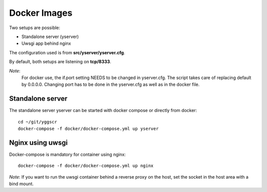 Docker Images
-------------

Two setups are possible:

- Standalone server (yserver)
- Uwsgi app behind nginx

The configuration used is from **src/yserver/yserver.cfg**.

By default, both setups are listening on **tcp/8333**. 

*Note*: 
    For docker use, the if.port setting NEEDS to be changed in yserver.cfg. 
    The script takes care of replacing default by 0.0.0.0.
    Changing port has to be done in the yserver.cfg as well as in the docker file.

Standalone server
=================

The standalone server yserver can be started with docker compose or directly from docker::

    cd ~/git/yggscr
    docker-compose -f docker/docker-compose.yml up yserver

Nginx using uwsgi
=================

Docker-compose is mandatory for container using nginx::

    docker-compose -f docker/docker-compose.yml up nginx

*Note*: If you want to run the uwsgi container behind a reverse proxy on the host, set the socket in the host area with a bind mount.
